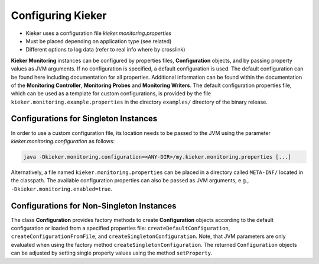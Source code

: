 .. _instrumenting-software-java-configuration:

Configuring Kieker
==================

- Kieker uses a configuration file `kieker.monitoring.properties`
- Must be placed depending on application type (see related)
- Different options to log data (refer to real info where by crosslink)

.. todo::
   Add the following info to kieker configuration.

   -  CSV logging file (storage on the monitoring system)
   -  Binary logging file (storage on the monitoring system)
   -  Compressed logging file (binary and CSV, storage on the monitoring
      system)
   -  TCP binary stream (transfer to remote host)

      -  Kieker binary transport protocol (two TCP connections
         supporting a prioritized second channel)
      -  ExploreViz binary transport protocol (single TCP connection)
      -  Modern Kieker binary transport protocol (experimental)

   -  JMS object message transport (transfer to remote host)
   -  JMX transport via notifications (transfer to remote host)
   -  UNIX based named pipes (local transfer)
   -  Database writer (experimental)
   -  AMQP protocol message support (transfer to remote host)
   
**Kieker Monitoring** instances can be configured by properties files, 
**Configuration** objects, and by passing property values as JVM
arguments. If no configuration is specified, a default configuration is
used. 
The default configuration can be found here including documentation for
all properties. Additional information can be found within the
documentation of the **Monitoring Controller**, **Monitoring Probes**
and **Monitoring Writers**.
The default configuration properties file, which  can be used as a
template for custom configurations, is provided by the
file ``kieker.monitoring.example.properties`` in the directory
``examples/`` directory of the binary release.


Configurations for Singleton Instances
--------------------------------------

In order to use a custom configuration file, its location needs to be
passed to the JVM using the parameter *kieker.monitoring.configuration*
as follows:

.. code-block:: shell
  
  java -Dkieker.monitoring.configuration=<ANY-DIR>/my.kieker.monitoring.properties [...]

Alternatively, a file named ``kieker.monitoring.properties``
can be placed in a directory called ``META-INF/`` located in the classpath.
The available configuration properties can also be passed as JVM
arguments, e.g., ``-Dkieker.monitoring.enabled=true``.

Configurations for Non-Singleton Instances
------------------------------------------

The class **Configuration** provides factory methods to create
**Configuration** objects according to the default configuration
or loaded from a specified properties file: ``createDefaultConfiguration``,
``createConfigurationFromFile``, and ``createSingletonConfiguration``.
Note, that JVM parameters are only evaluated when using the factory method
``createSingletonConfiguration``.
The returned ``Configuration`` objects can be adjusted by setting
single property values using the method ``setProperty``.
